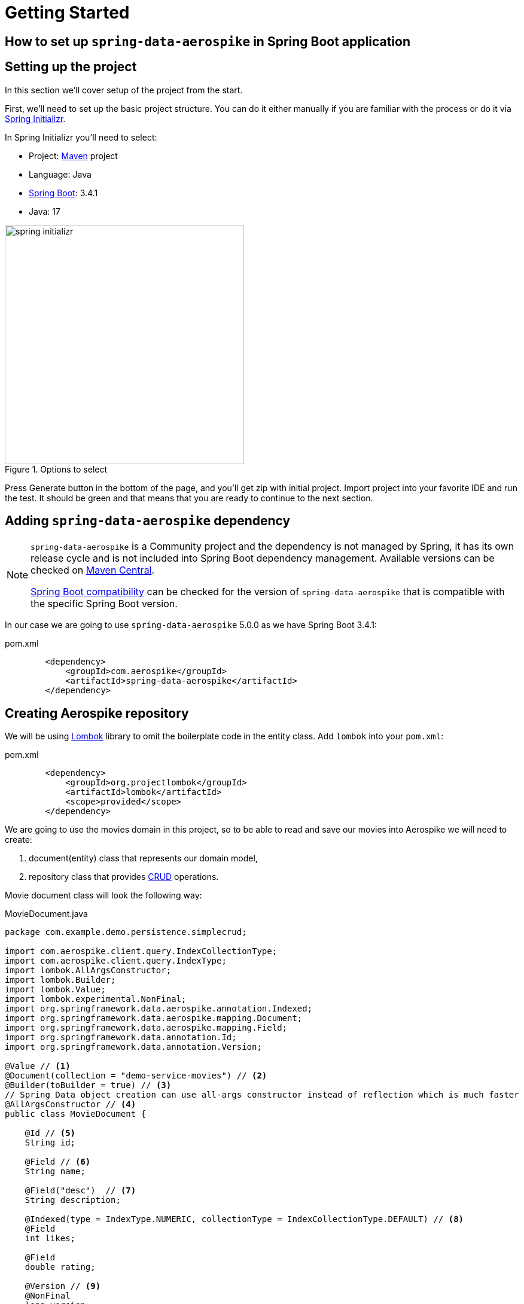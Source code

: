 = Getting Started

== How to set up `spring-data-aerospike` in Spring Boot application
:toc:

:spring-boot-version: 3.4.1
:spring-data-aerospike-version: 5.0.0

== Setting up the project

In this section we'll cover setup of the project from the start.

First, we'll need to set up the basic project structure.
You can do it either manually if you are familiar with the process or do it via https://start.spring.io/[Spring Initializr].

In Spring Initializr you'll need to select:

- Project: https://stackoverflow.com/a/13335439/688926[Maven] project
- Language: Java
- https://spring.io/projects/spring-boot[Spring Boot]: {spring-boot-version}
- Java: 17

.Options to select
image::../images/spring-initializr.png[height=400]

Press Generate button in the bottom of the page, and you'll get zip with initial project. Import project into your
favorite IDE and run the test. It should be green and that means that you are ready to continue to the next section.

== Adding `spring-data-aerospike` dependency

[NOTE]
====
`spring-data-aerospike` is a Community project and the dependency is not managed by Spring, it has its own release cycle
and is not included into Spring Boot dependency management. Available versions can be checked on
https://mvnrepository.com/artifact/com.aerospike/spring-data-aerospike[Maven Central].

https://github.com/aerospike-community/spring-data-aerospike#spring-boot-compatibility[Spring Boot compatibility] can be
checked for the version of `spring-data-aerospike` that is compatible with the specific Spring Boot version.
====

In our case we are going to use `spring-data-aerospike` {spring-data-aerospike-version} as we have Spring Boot {spring-boot-version}:

.pom.xml
[source,xml]
----
        <dependency>
            <groupId>com.aerospike</groupId>
            <artifactId>spring-data-aerospike</artifactId>
        </dependency>
----


== Creating Aerospike repository

We will be using https://projectlombok.org/[Lombok] library to omit the boilerplate code in the entity class.
Add `lombok` into your `pom.xml`:

.pom.xml
[source,xml]
----
        <dependency>
            <groupId>org.projectlombok</groupId>
            <artifactId>lombok</artifactId>
            <scope>provided</scope>
        </dependency>
----

We are going to use the movies domain in this project, so to be able to read and save our movies into Aerospike we will need to create:

. document(entity) class that represents our domain model,
. repository class that provides https://en.wikipedia.org/wiki/CRUD[CRUD] operations.

Movie document class will look the following way:


.MovieDocument.java
[source,java]
----
package com.example.demo.persistence.simplecrud;

import com.aerospike.client.query.IndexCollectionType;
import com.aerospike.client.query.IndexType;
import lombok.AllArgsConstructor;
import lombok.Builder;
import lombok.Value;
import lombok.experimental.NonFinal;
import org.springframework.data.aerospike.annotation.Indexed;
import org.springframework.data.aerospike.mapping.Document;
import org.springframework.data.aerospike.mapping.Field;
import org.springframework.data.annotation.Id;
import org.springframework.data.annotation.Version;

@Value // <1>
@Document(collection = "demo-service-movies") // <2>
@Builder(toBuilder = true) // <3>
// Spring Data object creation can use all-args constructor instead of reflection which is much faster
@AllArgsConstructor // <4>
public class MovieDocument {

    @Id // <5>
    String id;

    @Field // <6>
    String name;

    @Field("desc")  // <7>
    String description;

    @Indexed(type = IndexType.NUMERIC, collectionType = IndexCollectionType.DEFAULT) // <8>
    @Field
    int likes;

    @Field
    double rating;

    @Version // <9>
    @NonFinal
    long version;
}
----

Document explained:

<1> https://projectlombok.org/features/Value[`@Value`] makes class immutable, all fields are made private and final,
`toString()`, `equals()`, `hashCode()`, field getters and all args constructor are generated.

<2> `@Document(collection = "demo-service-movies")` marks a class as an entity to be persisted to Aerospike. It also allows to specify set name, expiration and touch on read values. In current example custom set name is specified via `collection`. Please note that a set name cannot contain the ':' or ';' characters. (See more https://www.aerospike.com/docs/guide/limitations.html[limitations])

<3> `@Builder` provide Builder API for a class.

<4> `@AllArgsConstructor` creates public all-args constructor for a class (which is hidden by `@Builder`).
Spring Data can use all-args constructor instead of reflection to https://docs.spring.io/spring-data/data-commons/docs/current/reference/html/#mapping.object-creation[gain performance boost] for object creation.

<5> `@Id` marks a field as the primary key.

<6> `@Field` is optional, can be set just for the clarity purpose.

<7> `@Field("desc")` configures the name of a field to be used when persisting the document. This value will be used as a bin name instead of the original field name.

<8> `@Indexed` creates https://www.aerospike.com/docs/architecture/secondary-index.html[secondary index] on application startup for the specific field. Note: `@Indexed` annotation is not supported for the fields annotated with `@Id`, `@Expiration` or `@Version` annotations.

<9> `@Version` enables https://stackoverflow.com/questions/129329/optimistic-vs-pessimistic-locking[optimistic locking], so that concurrent updates are not lost when saving an entity. Note that if concurrent update fails -- `OptimisticLockingFailureException` is thrown.

[NOTE]
====
Aerospike has https://www.aerospike.com/docs/guide/limitations.html[limitation] on the bin name length.
If your document contains field with name that exceeds this limit, specify short name in `@Field` annotation:
----
    @Field("shortName")
    String veryLoooongFieldName;
----
====

Create Movie Repository interface:

.MovieRepository.java
[source,java]
----
package com.example.demo.persistence.simplecrud;

import org.springframework.data.repository.CrudRepository;

public interface MovieRepository extends CrudRepository<MovieDocument, String> { // <1>
}
----

Repository explained:

<1> `CrudRepository` provides sophisticated CRUD functionality for the entity class.

== Configuring connection to Aerospike

//TODO: autoconfiguration coming soon. Add link to repo

To configure connection to Aerospike you'll need to create configuration class that extends `AbstractAerospikeDataConfiguration`.
Basic setup requires `getHosts()` and `namespace()` methods to be implemented,
but you can also override e.g. `getClientPolicy()` to specify custom configuration for the Aerospike client,
or `customConverters()` to add custom converters.

We are going to use
https://docs.spring.io/spring-boot/docs/current/reference/html/spring-boot-features.html#boot-features-external-config-typesafe-configuration-properties[`@ConfigurationProperties`]
for binding Aerospike configuration properties to POJO. Since connection parameters are required, configuration needs to be validated.
To enable validation add `hibernate-validator` dependency to `pom.xml` or `spring-boot-starter-validation`:

.pom.xml
[source,xml]
----
        <dependency>
            <groupId>org.springframework.boot</groupId>
            <artifactId>spring-boot-starter-validation</artifactId>
        </dependency>
----

Simple configuration will look the following way:

.AerospikeConfiguration.java
[source,java]
----
package com.example.demo.persistence.configuration;

import com.aerospike.client.Host;
import com.example.demo.persistence.compositeprimarykey.CommentsKey;
import com.example.demo.persistence.simplecrud.MovieRepository;
import com.example.demo.persistence.customconverters.ArticleDocument;
import com.example.demo.persistence.customconverters.ArticleDocumentConverters;
import com.example.demo.persistence.customconverters.UserDataConverters;
import lombok.Data;
import org.springframework.beans.factory.annotation.Autowired;
import org.springframework.boot.context.properties.ConfigurationProperties;
import org.springframework.boot.context.properties.EnableConfigurationProperties;
import org.springframework.context.annotation.Configuration;
import org.springframework.data.aerospike.config.AbstractAerospikeDataConfiguration;
import org.springframework.data.aerospike.repository.config.EnableAerospikeRepositories;
import org.springframework.validation.annotation.Validated;

import javax.validation.constraints.NotEmpty;
import java.util.Collection;
import java.util.List;

@EnableAerospikeRepositories(basePackages = "com.example.demo.persistence")
@EnableConfigurationProperties(AerospikeConfiguration.AerospikeConfigurationProperties.class)
@Configuration
public class AerospikeConfiguration extends AbstractAerospikeDataConfiguration {

    @Autowired
    AerospikeConfigurationProperties properties;

    @Override
    protected Collection<Host> getHosts() {
        return Host.parseServiceHosts(properties.getHosts());
    }

    @Override
    protected String nameSpace() {
        return properties.getNamespace();
    }

    // Optional. Only needed when you need custom converters
    @Override
    protected List<?> customConverters() {
        return List.of(
                CommentsKey.CommentsKeyToStringConverter.INSTANCE,
                CommentsKey.StringToCommentsKeyConverter.INSTANCE,
                UserDataConverters.MapToUserDataToConverter.INSTANCE,
                UserDataConverters.UserDataToMapConverter.INSTANCE,
                ArticleDocumentConverters.AerospikeReadDataToArticleDocumentToConverter.INSTANCE,
                new ArticleDocumentConverters.ArticleDocumentToAerospikeWriteDataConverter(properties.getNamespace(), ArticleDocument.SET_NAME)
        );
    }

    @Data
    @Validated // add this annotation if you want @ConfigurationProperties to be validated!
    @ConfigurationProperties("aerospike")
    public static class AerospikeConfigurationProperties {

        @NotEmpty
        String hosts;

        @NotEmpty
        String namespace;
    }
}
----

== Testing

To verify that the repository is actually working let's add some basic tests:

.MovieRepositoryTests.java
[source,java]
----
package com.example.demo;

import com.example.demo.persistence.simplecrud.MovieDocument;
import com.example.demo.persistence.simplecrud.MovieRepository;
import org.junit.jupiter.api.BeforeEach;
import org.junit.jupiter.api.Test;
import org.springframework.beans.factory.annotation.Autowired;

import java.util.UUID;

import static org.assertj.core.api.Assertions.assertThat;

public class MovieRepositoryTests extends DemoApplicationTests {

    String id;

    MovieDocument movie;

    @Autowired
    MovieRepository repository;

    @BeforeEach
    void setUp() {
        id = UUID.randomUUID().toString();
        movie = MovieDocument.builder()
                .id(id)
                .name("Inception")
                .description("Origin of an idea")
                .rating(8.8)
                .likes(555_555)
                .build();
    }

    @Test
    public void save_savesMovie() {
        repository.save(movie);

        assertThat(repository.findById(id)).hasValue(movie);
    }

    @Test
    public void exists_returnsTrueIfMovieIsPresent() {
        repository.save(movie);

        assertThat(repository.existsById(id)).isTrue();
    }

    @Test
    public void deleteById_deletesExistingMovie() {
        repository.save(movie);

        repository.deleteById(id);

        assertThat(repository.findById(id)).isNotPresent();
    }

    @Test
    void deleteById_doesNothingForNonexistingMovie() {
        repository.deleteById(id);
    }
}
----

For the test purposes you can use https://github.com/testcontainers/testcontainers-spring-boot[`embedded-aerospike`] library based on https://github.com/testcontainers[`testcontainers`].

NOTE: `spring-cloud-starter-bootstrap` is required to be present on classpath. If you are not using Spring Cloud you can add `spring-cloud-starter-bootstrap` with `test` scope.

.pom.xml
[source,xml]
----
        <dependency>
            <groupId>org.springframework.boot</groupId>
            <artifactId>spring-boot-starter-test</artifactId>
            <scope>test</scope>
            <exclusions>
                <exclusion>
                    <groupId>org.junit.vintage</groupId>
                    <artifactId>junit-vintage-engine</artifactId>
                </exclusion>
            </exclusions>
        </dependency>

        <dependency>
            <groupId>org.springframework.cloud</groupId>
            <artifactId>spring-cloud-starter-bootstrap</artifactId>
            <scope>test</scope>
        </dependency>
        <dependency>
            <groupId>com.playtika.testcontainers</groupId>
            <artifactId>embedded-aerospike</artifactId>
            <scope>test</scope>
        </dependency>
----

This will set up Aerospike container when the test starts.

Add Aerospike configuration to the test resources:

./test/resources/application.properties
----
aerospike.hosts=${embedded.aerospike.host}:${embedded.aerospike.port}
aerospike.namespace=${embedded.aerospike.namespace}
----

and run the test. It will be green now.